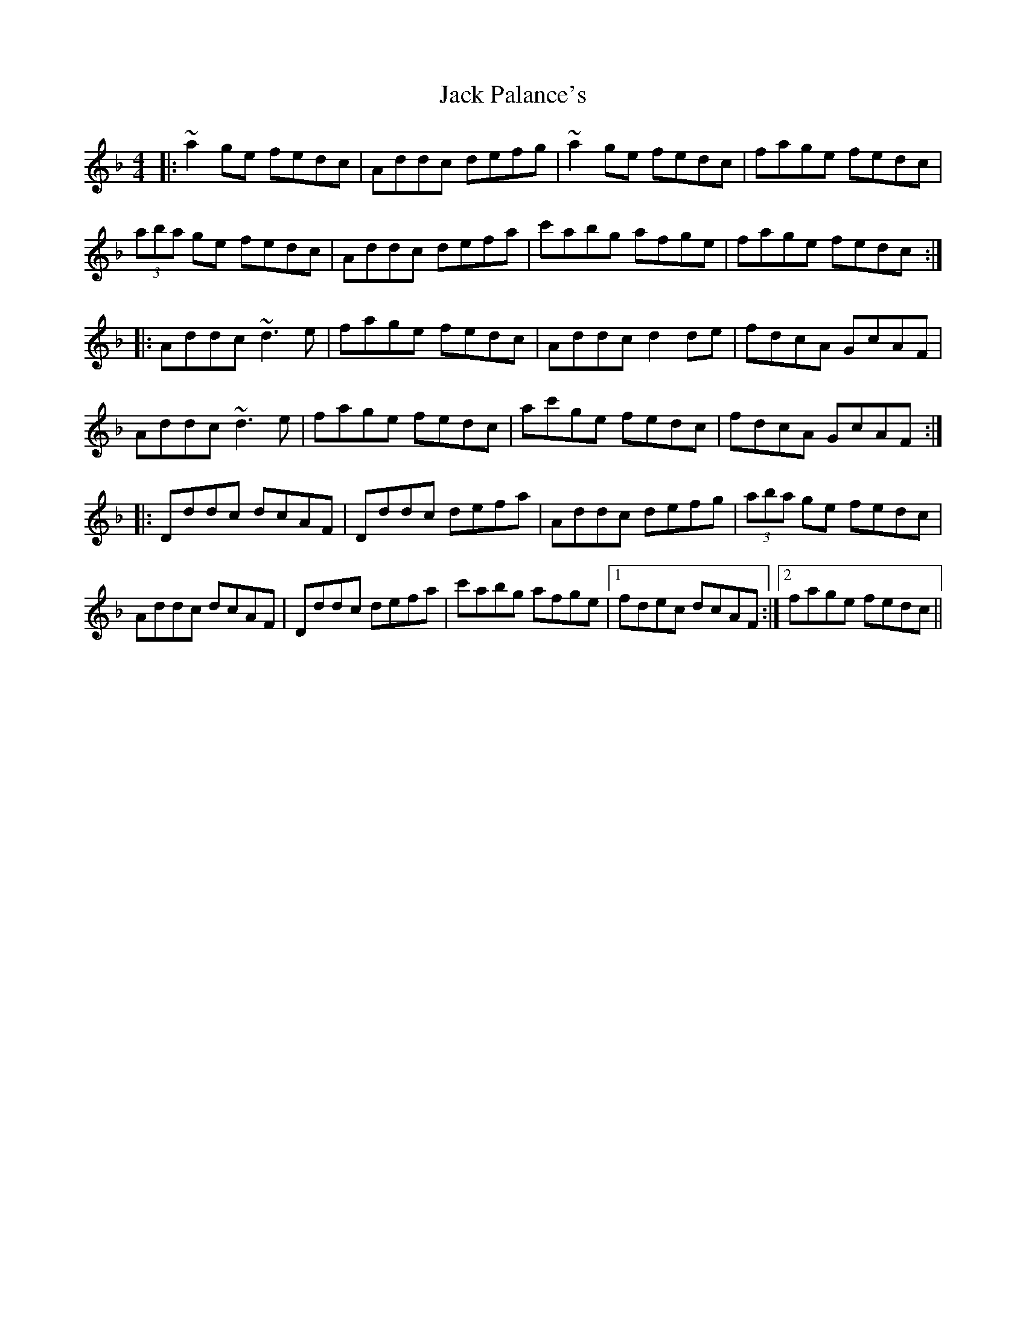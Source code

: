 X: 19342
T: Jack Palance's
R: reel
M: 4/4
K: Dminor
|:~a2 ge fedc|Addc defg|~a2 ge fedc|fage fedc|
(3aba ge fedc|Addc defa|c'abg afge|fage fedc:|
|:Addc ~d3e|fage fedc|Addc d2de|fdcA GcAF|
Addc ~d3e|fage fedc|ac'ge fedc|fdcA GcAF:|
|:Dddc dcAF|Dddc defa|Addc defg|(3aba ge fedc|
Addc dcAF|Dddc defa|c'abg afge|1 fdec dcAF:|2 fage fedc||

